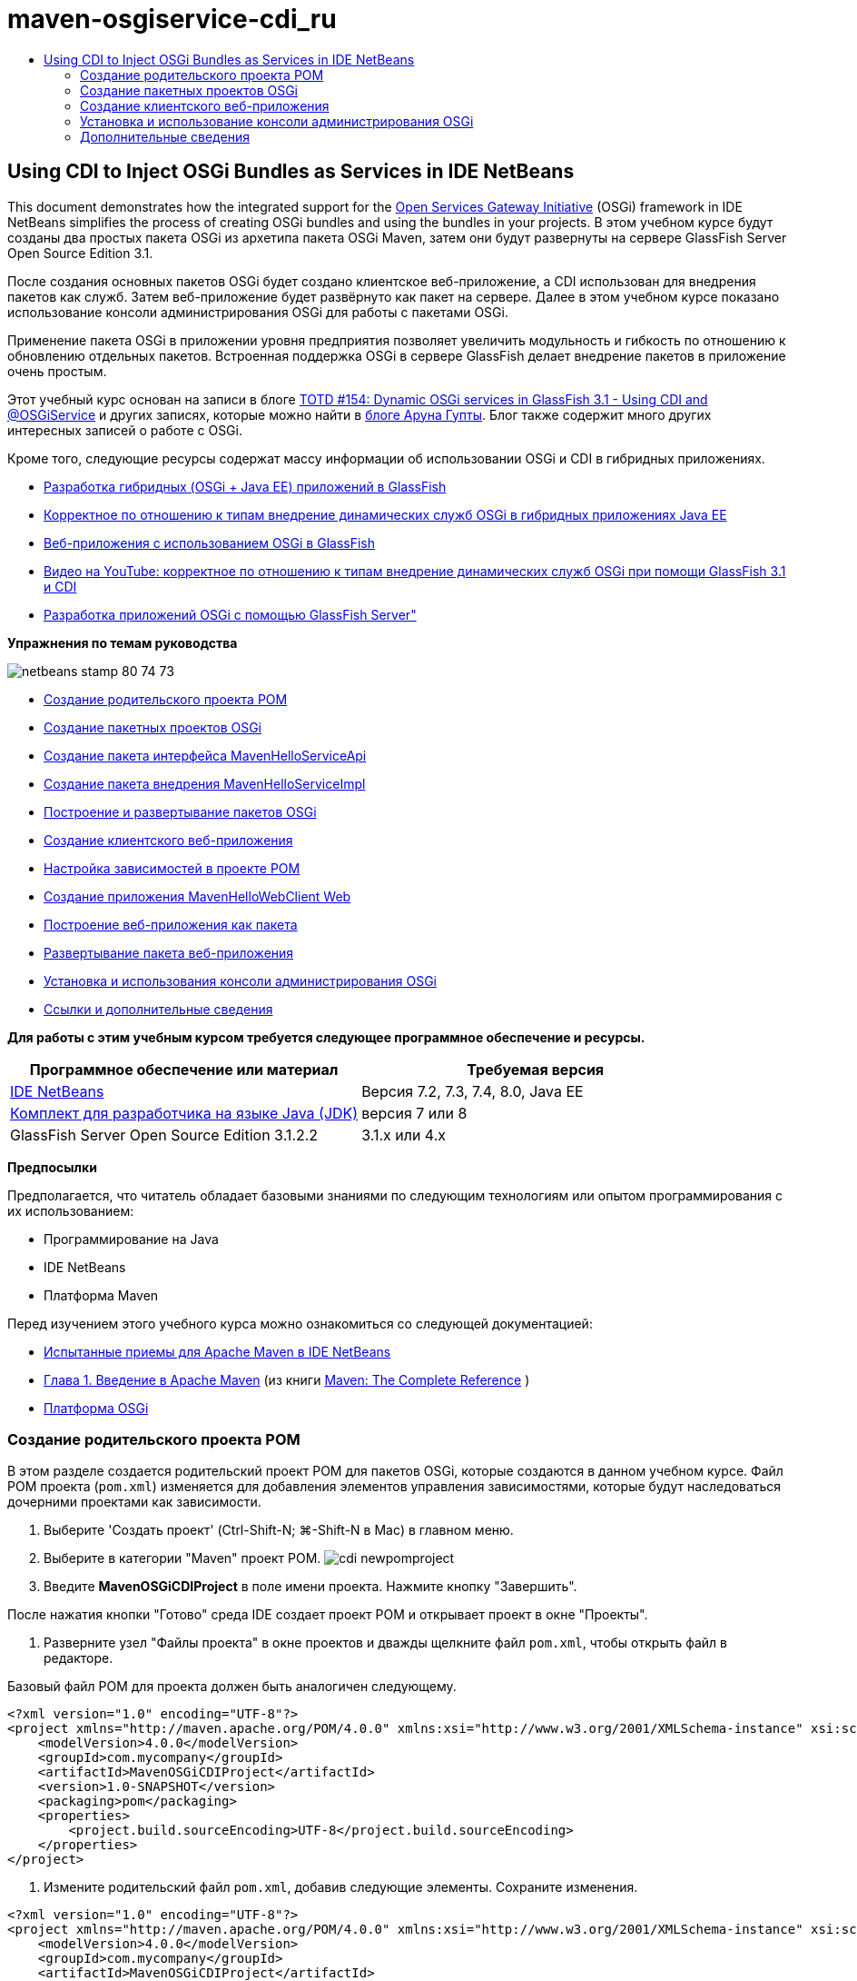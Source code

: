 // 
//     Licensed to the Apache Software Foundation (ASF) under one
//     or more contributor license agreements.  See the NOTICE file
//     distributed with this work for additional information
//     regarding copyright ownership.  The ASF licenses this file
//     to you under the Apache License, Version 2.0 (the
//     "License"); you may not use this file except in compliance
//     with the License.  You may obtain a copy of the License at
// 
//       http://www.apache.org/licenses/LICENSE-2.0
// 
//     Unless required by applicable law or agreed to in writing,
//     software distributed under the License is distributed on an
//     "AS IS" BASIS, WITHOUT WARRANTIES OR CONDITIONS OF ANY
//     KIND, either express or implied.  See the License for the
//     specific language governing permissions and limitations
//     under the License.
//

= maven-osgiservice-cdi_ru
:jbake-type: page
:jbake-tags: old-site, needs-review
:jbake-status: published
:keywords: Apache NetBeans  maven-osgiservice-cdi_ru
:description: Apache NetBeans  maven-osgiservice-cdi_ru
:toc: left
:toc-title:

== Using CDI to Inject OSGi Bundles as Services in IDE NetBeans

This document demonstrates how the integrated support for the link:http://www.osgi.org/Main/HomePage[Open Services Gateway Initiative] (OSGi) framework in IDE NetBeans simplifies the process of creating OSGi bundles and using the bundles in your projects. В этом учебном курсе будут созданы два простых пакета OSGi из архетипа пакета OSGi Maven, затем они будут развернуты на сервере GlassFish Server Open Source Edition 3.1.

После создания основных пакетов OSGi будет создано клиентское веб-приложение, а CDI использован для внедрения пакетов как служб. Затем веб-приложение будет развёрнуто как пакет на сервере. Далее в этом учебном курсе показано использование консоли администрирования OSGi для работы с пакетами OSGi.

Применение пакета OSGi в приложении уровня предприятия позволяет увеличить модульность и гибкость по отношению к обновлению отдельных пакетов. Встроенная поддержка OSGi в сервере GlassFish делает внедрение пакетов в приложение очень простым.

Этот учебный курс основан на записи в блоге link:http://blogs.oracle.com/arungupta/entry/totd_154_dynamic_osgi_services[TOTD #154: Dynamic OSGi services in GlassFish 3.1 - Using CDI and @OSGiService] и других записях, которые можно найти в link:http://blog.arungupta.me/[блоге Аруна Гупты]. Блог также содержит много других интересных записей о работе с OSGi.

Кроме того, следующие ресурсы содержат массу информации об использовании OSGi и CDI в гибридных приложениях.

* link:http://weblogs.java.net/blog/2009/06/14/developing-hybrid-osgi-java-ee-applications-glassfish[Разработка гибридных (OSGi + Java EE) приложений в GlassFish]
* link:http://blogs.oracle.com/sivakumart/entry/typesafe_injection_of_dynamic_osgi[Корректное по отношению к типам внедрение динамических служб OSGi в гибридных приложениях Java EE]
* link:http://weblogs.java.net/blog/2009/06/04/osgi-enabled-web-applications-inglassfish[Веб-приложения с использованием OSGi в GlassFish]
* link:http://www.youtube.com/watch?v=vaOpJJ-Xm70[Видео на YouTube: корректное по отношению к типам внедрение динамических служб OSGi при помощи GlassFish 3.1 и CDI]
* link:http://glassfish.java.net/public/GF-OSGi-Features.pdf[Разработка приложений OSGi с помощью GlassFish Server"]

*Упражнения по темам руководства*

image:netbeans-stamp-80-74-73.png[title="Содержимое этой страницы применимо к IDE NetBeans 7.2, 7.3, 7.4 и 8.0"]

* link:#Exercise_1[Создание родительского проекта POM]
* link:#Exercise_2[Создание пакетных проектов OSGi]
* link:#Exercise_2a[Создание пакета интерфейса MavenHelloServiceApi]
* link:#Exercise_2b[Создание пакета внедрения MavenHelloServiceImpl]
* link:#Exercise_2c[Построение и развертывание пакетов OSGi]
* link:#Exercise_3[Создание клиентского веб-приложения]
* link:#Exercise_3a[Настройка зависимостей в проекте POM]
* link:#Exercise_3b[Создание приложения MavenHelloWebClient Web]
* link:#Exercise_3c[Построение веб-приложения как пакета]
* link:#Exercise_3d[Развертывание пакета веб-приложения]
* link:#Exercise_4[Установка и использования консоли администрирования OSGi]
* link:#Exercise_5[Ссылки и дополнительные сведения]

*Для работы с этим учебным курсом требуется следующее программное обеспечение и ресурсы.*

|===
|Программное обеспечение или материал |Требуемая версия 

|link:http://download.netbeans.org/netbeans/7.1/beta/[IDE NetBeans] |Версия 7.2, 7.3, 7.4, 8.0, Java EE 

|link:http://www.oracle.com/technetwork/java/javase/downloads/index.html[Комплект для разработчика на языке Java (JDK)] |версия 7 или 8 

|GlassFish Server Open Source Edition 3.1.2.2 |3.1.x или 4.x 
|===

*Предпосылки*

Предполагается, что читатель обладает базовыми знаниями по следующим технологиям или опытом программирования с их использованием:

* Программирование на Java
* IDE NetBeans
* Платформа Maven

Перед изучением этого учебного курса можно ознакомиться со следующей документацией:

* link:http://wiki.netbeans.org/MavenBestPractices[Испытанные приемы для Apache Maven в IDE NetBeans]
* link:http://books.sonatype.com/mvnref-book/reference/introduction.html[Глава 1. Введение в Apache Maven] (из книги link:http://books.sonatype.com/mvnref-book/reference/index.html[Maven: The Complete Reference] )
* link:http://www.osgi.org/javadoc/r4v42/[Платформа OSGi]

=== Создание родительского проекта POM

В этом разделе создается родительский проект POM для пакетов OSGi, которые создаются в данном учебном курсе. Файл POM проекта (`pom.xml`) изменяется для добавления элементов управления зависимостями, которые будут наследоваться дочерними проектами как зависимости.

1. Выберите 'Создать проект' (Ctrl-Shift-N; ⌘-Shift-N в Mac) в главном меню.
2. Выберите в категории "Maven" проект POM.
image:cdi-newpomproject.png[title="Архетип проекта Maven POM в мастере создания проектов"]
3. Введите *MavenOSGiCDIProject* в поле имени проекта. Нажмите кнопку "Завершить".

После нажатия кнопки "Готово" среда IDE создает проект POM и открывает проект в окне "Проекты".

4. Разверните узел "Файлы проекта" в окне проектов и дважды щелкните файл `pom.xml`, чтобы открыть файл в редакторе.

Базовый файл POM для проекта должен быть аналогичен следующему.

[source,xml]
----

<?xml version="1.0" encoding="UTF-8"?>
<project xmlns="http://maven.apache.org/POM/4.0.0" xmlns:xsi="http://www.w3.org/2001/XMLSchema-instance" xsi:schemaLocation="http://maven.apache.org/POM/4.0.0 http://maven.apache.org/xsd/maven-4.0.0.xsd">
    <modelVersion>4.0.0</modelVersion>
    <groupId>com.mycompany</groupId>
    <artifactId>MavenOSGiCDIProject</artifactId>
    <version>1.0-SNAPSHOT</version>
    <packaging>pom</packaging>
    <properties>
        <project.build.sourceEncoding>UTF-8</project.build.sourceEncoding>
    </properties>
</project>
        
----
5. Измените родительский файл `pom.xml`, добавив следующие элементы. Сохраните изменения.
[source,xml]
----

<?xml version="1.0" encoding="UTF-8"?>
<project xmlns="http://maven.apache.org/POM/4.0.0" xmlns:xsi="http://www.w3.org/2001/XMLSchema-instance" xsi:schemaLocation="http://maven.apache.org/POM/4.0.0 http://maven.apache.org/xsd/maven-4.0.0.xsd">
    <modelVersion>4.0.0</modelVersion>
    <groupId>com.mycompany</groupId>
    <artifactId>MavenOSGiCDIProject</artifactId>
    <version>1.0-SNAPSHOT</version>
    <packaging>pom</packaging>
    <properties>
        <project.build.sourceEncoding>UTF-8</project.build.sourceEncoding>
    </properties>

    *<dependencyManagement>
        <dependencies>
            <dependency>
                <groupId>org.osgi</groupId>
                <artifactId>org.osgi.core</artifactId>
                <version>4.2.0</version>
                <scope>provided</scope>
            </dependency>
        </dependencies>
    </dependencyManagement>*
</project>
        
----

В этом упражнении был явно указан артефакт, используемый в этом проекте, и его версия. Используя управление зависимостями и указывая артефакты в родительском файле POM, можно сделать файлы POM в дочерних проектах проще и обеспечить соответствие версий зависимостей в проекте.

Дополнительные сведения об использовании управления зависимостями приведены в документе link:http://maven.apache.org/guides/introduction/introduction-to-dependency-mechanism.html[Введении в механизм зависимостей].

=== Создание пакетных проектов OSGi

Категория Maven в мастере создания проекта содержит архетип пакета OSGi для создания проектов пакетов OSGi. При создании проекта пакета OSGi в создаваемом файле POM архив JAR `org.osgi.core` объявляется зависимостью, и для сборки проекта выбирается подключаемый модуль `maven-bundle-plugin`.

==== Создание пакета интерфейса MavenHelloServiceApi

В этом упражнении используется мастер создания проекта для создания пакетного проекта OSGi, который даст простой интерфейс, реализуемый другими пакетами. После создания пакета и интерфейса файл POM исправляется для обновления зависимости от артефакта `org.osgi.core`, указанного в родительском проекте файла POM.

1. Выберите в меню "Файл" пункт "Новый проект", чтобы открыть мастер создания проекта.
2. Выберите пакет OSGi из категории Maven. Нажмите кнопку "Далее".
image:cdi-new-osgiproject.png[title="Архетип набора Maven OSGi в мастере создания проектов"]
3. Введите в поле имени проекта *MavenHelloServiceApi*.
4. Нажмите кнопку "Обзор" и выберите в качестве расположения проект POM *MavenOSGiCDIProject*. Нажмите кнопку "Завершить".

После нажатия кнопки "Готово" среда IDE создает проект и открывает его в окне проектов. Если открыть `pom.xml` для проекта MavenHelloServiceApi в редакторе, то вы увидите, что элемент `packaging` определяет `bundle`, и что `maven-bundle-plugin` будет использоваться при сборке пакета.

[source,xml]
----

<project>
    <modelVersion>4.0.0</modelVersion>
    <parent>
    <artifactId>MavenOSGiCDIProject</artifactId>
    <groupId>com.mycompany</groupId>
    <version>1.0-SNAPSHOT</version>
    </parent>

    <groupId>com.mycompany</groupId>
    <artifactId>MavenHelloServiceApi</artifactId>
    <version>1.0-SNAPSHOT</version>
    *<packaging>bundle</packaging>*
    <name>MavenHelloServiceApi OSGi Bundle</name>

    <properties>
        <project.build.sourceEncoding>UTF-8</project.build.sourceEncoding>
    </properties>

    <dependencies>
        <dependency>
            <groupId>org.osgi</groupId>
            <artifactId>org.osgi.core</artifactId>
            <version>4.3.0</version>
            <scope>provided</scope>
        </dependency>
    </dependencies>

    <build>
        <plugins>
            <plugin>
                <groupId>org.apache.felix</groupId>
                *<artifactId>maven-bundle-plugin</artifactId>*
                <version>2.3.7</version>
                <extensions>true</extensions>
                <configuration>
                    <instructions>
                        <Bundle-Activator>com.mycompany.mavenhelloserviceimpl.Activator</Bundle-Activator>
                        <Export-Package />
                    </instructions>
                </configuration>
            </plugin>

            ...
        </plugins>
    </build>

    ...
<project>
----

Также можно увидеть, что при создании проекта пакета OSGi с использованием архетипа пакета Maven OSGi среда IDE добавляет артефакт `org.osgi.core` в качестве зависимости по умолчанию.

5. Щелкните правой кнопкой мыши узел проекта MavenHelloServiceApi в окне проектов и выберите пункт "Свойства".
6. Выберите в диалоговом окне "Свойства проекта" категорию "Исходные файлы".
7. Укажите для параметра *Формат исходных/двоичных файлов* значение 1.6 и подтвердите, что *кодировка* — UTF-8. Нажмите кнопку "ОК".
8. Щелкните правой кнопкой мыши узел "Исходные пакеты" в окне проектов и выберите пункт "Создать" > "Интерфейс Java".
9. Введите в поле "Имя класса *Hello*.
10. Выберите пакет *com.mycompany.mavenhelloserviceapi*. Нажмите кнопку "Завершить".
11. Добавьте следующий метод `sayHello` к интерфейсу (выделено жирным) и сохраните изменения.
[source,java]
----

public interface Hello {
    *String sayHello(String name);*
}
----
12. Щелкните правой кнопкой мыши узел проекта в окне проектов и выберите "Сборка".

После сборки проекта, если открыть окно "Файлы" и развернуть узел проекта, вы увидите, что файл `MavenHelloServiceApi-1.0-SNAPSHOT.jar` создан в папке `target`.

image:cdi-manifest.png[title="просмотреть содержимое скомпилированного файла JAR в окне 'Файлы'"]

Подключаемый модуль `maven-bundle-plugin` обрабатывает создание файла `MANIFEST.MF` при сборке проекта. Если открыть файл `MANIFEST.MF` в скомпилированном файле JAR, можно увидеть, что модуль создал заголовок манифеста, который объявляет экспортные пакеты. Для OSGi все пакеты, которые нужно предоставить и сделать доступными для других пакетов, должны быть перечислены в элементе `Export-Package` в файле `MANIFEST.MF`.

13. Убедитесь, что файл `MANIFEST.MF` содержит элемент `Export-Package` (в приведенном ниже примере этот элемент выделен *жирным шрифтом*).
[source,java]
----

Manifest-Version: 1.0
Bnd-LastModified: 1395049732676
Build-Jdk: 1.7.0_45
Built-By: nb
Bundle-Activator: com.mycompany.mavenhelloserviceapi.Activator
Bundle-ManifestVersion: 2
Bundle-Name: MavenHelloServiceApi OSGi Bundle
Bundle-SymbolicName: com.mycompany.MavenHelloServiceApi
Bundle-Version: 1.0.0.SNAPSHOT
Created-By: Apache Maven Bundle Plugin
*Export-Package: com.mycompany.mavenhelloserviceapi;uses:="org.osgi.frame
 work";version="1.0.0.SNAPSHOT"*
Import-Package: org.osgi.framework;version="[1.6,2)"
Tool: Bnd-1.50.0
----

Контейнер OSGi считывает заголовок манифеста `Export-Package` для определения доступных извне классов пакета. Например, в этом примере предоставляются классы пакета `com.mycompany.mavenhelloserviceapi`.

*Примечание.* Если в файле `MANIFEST.MF` отсутствует элемент `Export-Package`, необходимо разрешить поведение по умолчанию для подключаемого модуля в окне 'Свойства проекта' и выполнить построение проекта повторно. В диалоговом окне 'Свойства проекта' выберите категорию 'Экспорт пакетов', затем выберите параметр *Поведение подключаемого модуля maven-bundle-plugin по умолчанию*. На панели 'Экспорт пакетов' в окне 'Свойства проекта' можно явно указать предоставляемые пакеты. Также можно указать пакеты непосредственно в файле `pom.xml`.

==== Создание пакета реализации MavenHelloServiceImpl

В этом упражнении будет создан MavenHelloServiceImpl в проекте POM.

1. Выберите в меню "Файл" пункт "Новый проект", чтобы открыть мастер создания проекта.
2. Выберите пакет OSGi из категории Maven. Нажмите кнопку "Далее".
3. Введите строку *MavenHelloServiceImpl* в качестве имени проекта.
4. Нажмите кнопку "Обзор" и выберите в качестве расположения проект POM *MavenOSGiCDIProject* (если оно еще не выбрано). Нажмите кнопку "Завершить".
5. Щелкните правой кнопкой мыши узел проекта в окне "Проекты" и выберите команду "Свойства".
6. Выберите в диалоговом окне "Свойства проекта" категорию "Исходные файлы".
7. Укажите для параметра *Формат исходных/двоичных файлов* значение 1.6 и подтвердите, что *кодировка* — UTF-8. Нажмите кнопку "ОК".
8. Щелкните правой кнопкой мыши узел "Исходные пакеты" в окне "Проекты" и выберите пункт "Создать" > "Класс Java".
9. Введите значение *HelloImpl* в поле имени класса.
10. Выберите пункт *com.mycompany.mavenhelloserviceimpl* в поле "Пакет". Нажмите кнопку "Завершить".
11. Введите следующее (жирным шрифтом) и сохраните изменения.
[source,java]
----

public class HelloImpl *implements Hello {
    
    public String sayHello(String name) {
        return "Hello " + name;*
    }
}
----

При внедрении `Hello` среда IDE отобразит ошибку, которую необходимо разрешить добавлением проекта MavenHelloServiceApi в качестве зависимости.

12. Щелкните правой кнопкой мыши узел "Зависимости" в *MavenHelloServiceImpl* в окне проектов и выберите пункт "Добавить зависимость".
13. Щелкните вкладку "Открытые проекты" в диалоговом окне "Добавить библиотеку".
14. Выберите пакет OSGi MavenHelloServiceApi. Нажмите кнопку "Add".
image:cdi-add-dependency.png[title="Откройте вкладку &quot;Проекты&quot; в диалоговом окне &quot;Добавить библиотеку&quot;."]
15. Щелкните правой кнопкой мыши класс `HelloImpl.java`, открытый в редакторе и выберите 'Исправить выражения импорта' (Alt-Shift-I; ⌘-Shift-I в Mac), чтобы добавить оператор импорта для `com.mycompany.mavenhelloserviceapi.Hello`. Сохраните изменения.
16. Разверните пакет `com.mycompany.mavenhelloserviceimpl` и дважды щелкните `Activator.java` для открытия файла в редакторе.
image:cdi-activator.png[title="Класс 'Активатор' в окне 'Проекты'."]

Среда IDE автоматически создала класс активатора пакета `Activator.java` в вашем проекте. Активатор пакета используется для управления жизненным циклом пакета. Класс активатора пакета объявляется в файле `MANIFEST.MF` пакета и создается при запуске пакета контейнером.

Класс активатора не является обязательным для пакета OSGi, но метод `start()` в классе активатора можно использовать, например, для инициализации служб или других нужных пакету ресурсов. В этом упражнении будут добавлены несколько строк кода в класс, который будет выводить сообщения в "Окно вывода". Это позволит определить, когда пакет запускается и останавливается.

17. Измените методы `start()` и `stop()` в классе активатора пакета, чтобы добавить следующие строки (выделено жирным).
[source,java]
----

public class Activator implements BundleActivator {

    public void start(BundleContext context) throws Exception {
        *System.out.println("HelloActivator::start");
        context.registerService(Hello.class.getName(), new HelloImpl(), null);
        System.out.println("HelloActivator::registration of Hello service successful");*
    }

    public void stop(BundleContext context) throws Exception {
        *context.ungetService(context.getServiceReference(Hello.class.getName()));
        System.out.println("HelloActivator stopped");*
    }
}
----

Класс активатора пакета импортирует `org.osgi.framework.BundleActivator` и `org.osgi.framework.BundleContext`. По умолчанию создаваемый класс содержит два метода: `start()` и `stop()`. Платформа OSGi вызывает методы `start()` и `stop()` для включения и отключения функциональных возможностей пакета. При запуске пакета, компонент службы пакета регистрируется в реестре служб OSGi. После регистрации пакета, остальные пакеты могут найти в реестре и использовать через контекст пакета активные службы.

Если посмотреть на файл POM для проекта, то можно увидеть элемент `<Bundle-Activator>`, который указывает активатор пакета в элементе настройки для `maven-bundle-plugin`.

[source,xml]
----

<plugin>
    <groupId>org.apache.felix</groupId>
    <artifactId>maven-bundle-plugin</artifactId>
    <version>2.3.7</version>
    <extensions>true</extensions>
      <configuration>
            <instructions>
                  *<Bundle-Activator>com.mycompany.mavenhelloserviceimpl.Activator</Bundle-Activator>*
            </instructions>
      </configuration>
</plugin>
----

При сборке пакета подключаемый модуль создает заголовок манифеста в файле манифеста проекта в файле JAR и указывает класс активатора пакета. При развертывании пакета среда выполнения OSGi ищет в файле манифеста заголовок `Bundle-Activator`.

18. Исправьте операторы импорта в `Activator.java` для импорта `com.mycompany.mavenhelloserviceapi.Hello`. Сохраните изменения.
19. Разверните узел "Зависимости" и убедитесь, что артефакт `org.osgi.core` добавлен в список зависимостей.

*Примечание.* Удалите все предыдущие версии артефакта в узле 'Зависимости'. Для этого щелкните артефакт правой кнопкой мыши и выберите 'Удалить зависимость'. Узел "Зависимости" должен содержать только проект MavenHelloServiceApi и артефакт `org.osgi.core`.

image:cdi-implproject.png[title="Класс 'Активатор' в окне 'Проекты'."]

==== Сборка и развертывание пакетов OSGi

В этом упражнении пакеты OSGi будут собраны и развернуты на сервере GlassFish.

1. Щелкните правой кнопкой мыши узел MavenOSGiCDIProject в окне "Проекты" и выберите пункт "Очистить и собрать".

При сборке проекта среда IDE создает файлы JAR в папке `target` каждого из проектов, а также устанавливает снимок JAR в локальный репозиторий. В окне "Файлы" можно развернуть папку `target` для каждого из двух проектов пакетов чтобы увидеть два архива JAR (`MavenHelloServiceApi-1.0-SNAPSHOT.jar` и `MavenHelloServiceImpl-1.0-SNAPSHOT.jar`).

2. Запустите сервер GlassFish, если он еще не запущен.
3. Скопируйте `MavenHelloServiceApi-1.0-SNAPSHOT.jar` в каталог `glassfish/domains/domain1/autodeploy/bundles/` вашей установки GlassFish.

Вы должны увидеть выходные данные, похожие на следующие данные журнала сервера GlassFish, в окне выходных данных.

[source,java]
----

INFO: Started bundle: file:/glassfish-4.0/glassfish/domains/domain1/autodeploy/bundles/MavenHelloServiceApi-1.0-SNAPSHOT.jar

----

Щелкните правой кнопкой мыши узел сервера GlassFish в окне "Службы" и выберите пункт "Просмотреть журнал сервера домена", если журнал сервера не виден в окне вывода.

4. Повторите действия по копированию файла `MavenHelloServiceImpl-1.0-SNAPSHOT.jar` в каталог `autodeploy/bundles`.

Теперь в журнале сервера GlassFish вы должны видеть примерно следующий результат.

[source,java]
----

INFO: HelloActivator::start
INFO: HelloActivator::registration of Hello service successful
INFO: Started bundle: file:/glassfish-4.0/glassfish/domains/domain1/autodeploy/bundles/MavenHelloServiceImpl-1.0-SNAPSHOT.jar
INFO: Started bundle: file:/glassfish-4.0/glassfish/domains/domain1/autodeploy/bundles/MavenHelloServiceImpl-1.0-SNAPSHOT.jar
        
----

В качестве альтернативы можно установить пакеты из консоли администрирования GlassFish OSGi. Дополнительные сведения приведены в разделе link:#Exercise_4[Установка и использование консоли администрирования OSGi].

=== Создание клиентского веб-приложения

В этом разделе показано создание веб-клиента Java EE, использующего службу пакета OSGi. Создается простой сервлет в веб-приложении, а затем внедряются объявленные службы. Перед созданием проекта в родительский проект POM добавляются некоторые элементы управления зависимостями.

==== Настройка зависимостей в родительском проекте POM

В этом упражнении указываются элементы зависимости в родительском проекте POM. Кроме того, добавляется репозиторий для артефактов, который будет использоваться в проекте.

1. Разверните узел "Файлы проекта" в проекте *MavenOSGiCDIProject* в окне проектов и дважды щелкните файл `pom.xml`, чтобы открыть файл в редакторе.
2. Измените родительский файл `pom.xml`, добавив следующие элементы управления зависимостями (выделены жирным шрифтом). Сохраните изменения.
[source,xml]
----

<?xml version="1.0" encoding="UTF-8"?>
<project xmlns="http://maven.apache.org/POM/4.0.0" xmlns:xsi="http://www.w3.org/2001/XMLSchema-instance" xsi:schemaLocation="http://maven.apache.org/POM/4.0.0 http://maven.apache.org/xsd/maven-4.0.0.xsd">
    <modelVersion>4.0.0</modelVersion>
    <groupId>com.mycompany</groupId>
    <artifactId>MavenOSGiCDIProject</artifactId>
    <version>1.0-SNAPSHOT</version>
    <packaging>pom</packaging>
    <properties>
        <project.build.sourceEncoding>UTF-8</project.build.sourceEncoding>
    </properties>

    ...    
            
    <dependencyManagement>
        <dependencies>
            <dependency>
                <groupId>org.osgi</groupId>
                <artifactId>org.osgi.core</artifactId>
                <version>4.3.0</version>
                <scope>provided</scope>
            </dependency>
            *<dependency>
                <groupId>org.osgi</groupId>
                <artifactId>org.osgi.compendium</artifactId>
                <version>4.2.0</version>
                <scope>provided</scope>
            </dependency>
            <dependency>
                <groupId>org.glassfish</groupId>
                <artifactId>osgi-cdi-api</artifactId>
                <version>3.1-b41</version>
                <type>jar</type>
                <scope>provided</scope>
            </dependency>*
          
        </dependencies>
    </dependencyManagement>

    ...
</project>

----
3. Добавьте следующие элементы, чтобы добавить к POM репозиторий GlassFish. Сохраните изменения.
[source,xml]
----

<project>

    ...

    </dependencyManagement>

    *<repositories>
        <!-- glassfish nexus repo for glassfish dependencies -->
        <repository>
            <id>glassfish-repo-archive</id>
            <name>Nexus repository collection for Glassfish</name>
            <url>http://maven.glassfish.org/content/groups/glassfish</url>
            <snapshots>
                <updatePolicy>never</updatePolicy>
            </snapshots>
        </repository>
    </repositories>*
    <modules>
        <module>MavenHelloServiceApi</module>
        <module>MavenHelloServiceImpl</module>
    </modules>
</project>
            
----

После добавления репозитория GlassFish в POM при просмотре списка репозиториев в узле 'Репозитории Maven' в окне 'Службы' вы увидите, что среда IDE автоматически добавила узел для репозитория GlassFish. По умолчанию среда IDE отображает узел для локального репозитория Maven. Когда в открытом проекте указан репозиторий, среда IDE автоматически добавляет узел репозитория под узлом 'Репозитории Maven'.

image:cdi-maven-repositories.png[title="Репозиторий GlassFish в окне 'Репозиториии Maven'"]

В этом упражнении добавлены дополнительные артефакты и версии артефактов, которые будут использоваться в проекте. Кроме того, добавлен репозиторий GlassFish, содержащий артефакты `osgi-cdi-api`.

==== Создание веб-приложения MavenHelloWebClient

Сначала создайте обычное веб-приложение, затем преобразуйте проект в комплект OSGi (комплект веб-приложения (WAB)).

1. В главном меню выберите "Файл" > "Новый проект".
2. Выберите в категории Maven пункт "Веб-приложение". Нажмите кнопку "Далее".
3. Введите *MavenHelloWebClient* в поле имени проекта.
4. Нажмите кнопку "Обзор" и выберите проект POM *MavenOSGiCDIProject* в качестве местоположения (если он еще не выбран). Нажмите кнопку "Далее".
5. В качестве сервера выберите сервер GlassFish, а в качестве версии Java EE укажите Java EE 6 Web или Java EE 7 Web. Нажмите кнопку "Завершить".
6. Щелкните правой кнопкой мыши узел проекта и выберите в меню "Создать" пункт "Сервлет".
7. Введите *HelloServlet* в поле имени класса.
8. В списке 'Пакет' выберите `com.mycompany.mavenhellowebclient`. Нажмите кнопку "Завершить".
9. Удалите созданные средой IDE методы по умолчанию (`processRequest`, `doGet`, `doPost`, `getServletInfo`).

*Примечание.* Потребуется расширить свертывание редактора для удаления методов HttpServlet.

10. Для внедрения службы введите следующий код (выделен жирным).
[source,java]
----

@WebServlet(name = "HelloServlet", urlPatterns = {"/HelloServlet"})
public class HelloServlet extends HttpServlet {

    *@Inject
    @OSGiService(dynamic=true)
    Hello hello;*
}
----
11. Добавьте следующий метод `doGet`.
[source,java]
----

    @Override
    protected void doGet(HttpServletRequest request, HttpServletResponse response)
            throws ServletException, IOException {
        PrintWriter out = response.getWriter();
        out.println(hello.sayHello("Duke"));
    }
----
12. Щелкните узел проекта правой кнопкой мыши и выберите команду "Создать" > "Другие".
13. Выберите *beans.xml* в категории "Подключение контекстов и зависимостей". Нажмите кнопку "Далее".
14. Используйте имя файла по умолчанию (`beans`). Нажмите кнопку "Завершить".

При нажатии кнопки "Готово" мастер создает в веб-приложении файл `beans.xml`. Среда CDI автоматически включена, если `beans.xml` является частью приложения.

15. В файле `beans.xml` измените значение параметра `bean-discovery-mode` на `all`.
[source,java]
----

bean-discovery-mode="*all*"
----

Сохраните изменения и закройте файл.

Подробные сведения о различиях между значениями параметра `bean-discovery-mode` см. на следующих страницах:

* link:http://docs.oracle.com/javaee/7/tutorial/doc/cdi-adv001.htm[25.1 Упаковка приложений CDI] в учебном курсе по Java EE 7
* link:http://stackoverflow.com/questions/18107858/cdi-inject-fails-on-maven-embedded-glassfish-plugin-org-jboss-weld-exceptions[http://stackoverflow.com/questions/18107858/cdi-inject-fails-on-maven-embedded-glassfish-plugin-org-jboss-weld-exceptions]
16. Щелкните правой кнопкой мыши узел "Зависимости" в MavenHelloWebClient в окне проектов и выберите пункт "Добавить зависимость".
17. Выберите *"Предоставленный"* в качестве области действия.
18. Щелкните в диалоговом окне добавления библиотеки вкладку "Открытые проекты" и выберите *пакет MavenHelloServiceApi OSGi* . Нажмите кнопку "Add".
19. Снова щелкните правой кнопкой мыши узел "Зависимости" и выберите пункт "Добавить зависимость".
20. Щелкните вкладку "Управление зависимостями" в диалоговом окне "Добавить библиотеку" и выберите артефакт `osgi-cdi-api`, указанный в родительском проекте POM. Нажмите кнопку "Add".
image:cdi-add-dependency3.png[title="Вкладка 'Управление зависимостями' в диалоговом окне 'Добавить библиотеку'"]
21. Щелкните правой кнопкой мыши `HelloServlet.java` в редакторе и выберите 'Исправить выражения импорта' (Alt-Shift-I; ⌘-Shift-I в Mac), чтобы добавить `com.mycompany.mavenhelloserviceapi.Hello`, `javax.inject.Inject` и `org.glassfish.osgicdi.OSGiService`. Сохраните изменения.

*Примечание.* Может потребоваться добавление вручную операторов импорта для `com.mycompany.mavenhelloserviceapi.Hello`, если среда IDE не добавит их автоматически.

22. Щелкните правой кнопкой мыши MavenOSGiCDIProject и выберите пункт "Очистка и сборка".

При сборке проекта в окне вывода должен появиться результат, похожий на следующий.

[source,java]
----

Reactor Summary:

MavenOSGiCDIProject ............................... SUCCESS [0.798s]
MavenHelloServiceApi OSGi Bundle .................. SUCCESS [7.580s]
MavenHelloServiceImpl OSGi Bundle ................. SUCCESS [1.142s]
MavenHelloWebClient ............................... SUCCESS [8.072s]
--
BUILD SUCCESS
----

*Примечание.* Если при сборке проекта MavenOSGiCDIProject веб-приложение не собирается автоматически, потребуется собрать его вручную.

В окне файлов разверните узел проекта для веб-приложения и подтвердите, что архив `MavenHelloWebClient-1.0-SNAPSHOT.war` был создан в целевом каталоге. Если вы развернете архив WAR веб-клиента и исследуете `MANIFEST.MF`, то увидите, что в манифесте содержатся строки, похожие на следующие.

[source,java]
----

Manifest-Version: 1.0
Archiver-Version: Plexus Archiver
Created-By: Apache Maven
Built-By: nb
Build-Jdk: 1.7.0_45
----

==== Сборка веб-приложения как пакета OSGi

Для использования `@OSGiService` и получения зарегистрированных пакетов OSGi необходимо сделать веб-приложение пакетом, который может получать доступ к `BundleContext`. Чтобы сделать архив WAR пакетом OSGi (пакет веб-приложения), можно добавить метаданные `Web-ContextPath` к файлу `MANIFEST.MF` в архиве WAR.  Для этого укажите элемент `<Web-ContextPath>` в инструкциях к модулю `maven-bundle-plugin`, и созданный этим модулем манифест будет содержать этот элемент. Затем измените настройку `maven-war-plugin`, чтобы дать указание модулю добавить манифест, созданный `maven-bundle-plugin`, к архиву WAR.

1. В окне 'Проекты' разверните узел 'Файлы проекта' в MavenHelloWebClient и дажды щелкните `pom.xml`, чтобы открыть файл в редакторе.
2. Добавьте следующую запись, чтобы добавить `maven-bundle-plugin` к POM.
[source,xml]
----

<build> 
    <plugins>
        *<plugin>
             <groupId>org.apache.felix</groupId>
             <artifactId>maven-bundle-plugin</artifactId>
             <version>2.2.0</version>
             <extensions>true</extensions>
             <configuration>
                 <supportedProjectTypes>
                     <supportedProjectType>ejb</supportedProjectType>
                     <supportedProjectType>war</supportedProjectType>
                     <supportedProjectType>bundle</supportedProjectType>
                     <supportedProjectType>jar</supportedProjectType>
                 </supportedProjectTypes>
                 <instructions>
                     <!-- Specify elements to add to MANIFEST.MF -->
                     <Web-ContextPath>/mavenhellowebclient</Web-ContextPath>
                     <!-- By default, nothing is exported -->
                     <Export-Package>!*.impl.*, *</Export-Package>
                 </instructions>
             </configuration>
             <executions>
                 <execution>
                     <id>bundle-manifest</id>
                     <phase>process-classes</phase>
                     <goals>
                         <goal>manifest</goal>
                     </goals>
                 </execution>
                 <execution>
                     <id>bundle-install</id>
                     <phase>install</phase>
                     <goals>
                         <goal>install</goal>
                     </goals>
                 </execution>
             </executions>
         </plugin>*
            
----
3. Исправьте элементы настройки в `maven-war-plugin`, чтобы добавить информацию о пакете к `MANIFEST.MF`. Сохраните изменения.
[source,xml]
----

 <plugin>
     <groupId>org.apache.maven.plugins</groupId>
     <artifactId>maven-war-plugin</artifactId>
     <version>2.3</version>
     <configuration>
         *<archive>
             <!-- add bundle plugin generated manifest to the war -->
             <manifestFile>
                 ${project.build.outputDirectory}/META-INF/MANIFEST.MF
             </manifestFile>
             <!-- For some reason, adding Bundle-ClassPath in maven-bundle-plugin
             confuses that plugin and it generates wrong Import-Package, etc.
             So, we generate it here.-->
             <manifestEntries>
                 <Bundle-ClassPath>WEB-INF/classes/</Bundle-ClassPath>
             </manifestEntries>
         </archive>*
         <failOnMissingWebXml>false</failOnMissingWebXml>
     </configuration>
 </plugin>
----
4. Щелкните правой кнопкой мыши узел проекта MavenHelloWebClient project в окне проектов и выберите пункт "Очистка и сборка".

Теперь, если развернуть архив WAR и открыть файл `MANIFEST.MF` в редакторе, видно, что `MANIFEST.MF` теперь содержит дополнительные сведения, в том числе запись `Web-ContextPath: /mavenhellowebclient`, указанную в настройке `maven-bundle-plugin` и записях имени пакета.

[source,java]
----

Manifest-Version: 1.0
Export-Package: com.mycompany.mavenhellowebclient;uses:="com.mycompany
 .mavenhelloserviceapi,javax.servlet,org.glassfish.osgicdi,javax.injec
 t,javax.servlet.annotation,javax.servlet.http";version="1.0.0.SNAPSHO
 T"
Bundle-ClassPath: WEB-INF/classes/
Built-By: nb
Tool: Bnd-1.50.0
Bundle-Name: MavenHelloWebClient
Created-By: Apache Maven Bundle Plugin
*Web-ContextPath: /mavenhellowebclient*
Build-Jdk: 1.7.0_45
Bundle-Version: 1.0.0.SNAPSHOT
Bnd-LastModified: 1395053424008
Bundle-ManifestVersion: 2
Import-Package: com.mycompany.mavenhelloserviceapi;version="[1.0,2)",j
 avax.inject,javax.servlet,javax.servlet.annotation,javax.servlet.http
 ,org.glassfish.osgicdi;version="[1.0,2)"
Bundle-SymbolicName: com.mycompany.MavenHelloWebClient
Archiver-Version: Plexus Archiver
----

Дополнительные сведения о сборке веб-приложений, таких как пакеты OSGi, приведены на следующих страницах.

* link:http://weblogs.java.net/blog/2009/06/04/osgi-enabled-web-applications-inglassfish[http://weblogs.java.net/blog/2009/06/04/osgi-enabled-web-applications-inglassfish]
* link:http://felix.apache.org/site/apache-felix-maven-bundle-plugin-bnd.html[http://felix.apache.org/site/apache-felix-maven-bundle-plugin-bnd.html]

==== Развертывание пакета веб-приложения

В этом упражнении пакет веб-приложения будет скопирован в папку `autodeploy/bundles` в установке GlassFish.

1. Перейдите в каталог `target`, содержащий `MavenHelloWebClient-1.0-SNAPSHOT.war`.
2. Скопируйте `MavenHelloWebClient-1.0-SNAPSHOT.war` в папку `autodeploy/bundles` вашей установки GlassFish.

При копировании архива WAR в каталог в журнале сервера GlassFish появится примерно такой результат.

[source,java]
----

INFO: Started bundle: file:/glassfish-3.1.1/glassfish/domains/domain1/autodeploy/bundles/MavenHelloWebClient-1.0-SNAPSHOT.war
...
INFO: ---- Injection requested for framework service type interface com.mycompany.mavenhelloserviceapi.Hello and annotated with dynamic=true, serviceCriteria=
INFO: WEB0671: Loading application [com.mycompany.MavenHelloWebClient_1.0.0.SNAPSHOT] at [/mavenhellowebclient]
INFO: Registered ServletContext as a service with properties: {osgi.web.symbolicname=com.mycompany.MavenHelloWebClient, osgi.web.version=1.0.0.SNAPSHOT, osgi.web.contextpath=/mavenhellowebclient} 
        
----

Теперь можно просмотреть сервлет в браузере, щелкнув следующую ссылку link:http://localhost:8080/mavenhellowebclient/HelloServlet[http://localhost:8080/mavenhellowebclient/HelloServlet].

=== Установка и использование консоли администрирования OSGi

Можно использовать консоль администрирования OSGi GlassFish для установки, запуска и останова пакетов OSGi, развернутых на сервере. В этом упражнении будет включена консоль администрирования OSGi GlassFish, а затем просмотрен список зарегистрированных пакетов OSGi.

Выполните следующие действия по установке требуемых дополнительных надстроек GlassFish, чтобы включить консоль OSGi и просмотреть развернутые пакеты в консоли администрирования домена GlassFish.

1. Откройте консоль администрирования домена GlassFish в своем браузере.

Щелкните правой кнопкой мыши узел сервера GlassFish в окне "Службы" и выберите пункт "Просмотреть консоль администрирования домена".

2. Щелкните средство обновления в левом столбце навигации.
3. Выберите `glassfish-osgi-gui` из списка допустимых надстроек.

Нажмите "Установить" и примите лицензионное соглашение.

image:cdi-glassfish-addons.png[title="Средство обновления консоли администратора GlassFish"]
4. Перезапустите сервер приложений GlassFish.

*Важно!* При работе с GlassFish Server 3.1.2.2 необходимо внести изменения в файл `osgi.properties`, который находится в каталоге `_GLASSFISH-INSTALL_/glassfish/config/`, и задать для свойства `org.osgi.framework.startlevel.beginning` значение '2' (`org.osgi.framework.startlevel.beginning=2`).
Дополнительную информацию см. в сообщении форума:
link:http://www.java.net/forum/topic/glassfish/glassfish/cannot-start-web-console-glassfish-version-3122[Невозможно запустить веб-консоль на Glassfish версии 3.1.2.2].

5. Снова откройте консоль администрирования и выберите пункт *сервер (сервер администрирования)* в левом столбце навигации.
6. Щелкните по вкладке консоли OSGi, чтобы просмотреть список развернутых пакетов OSGi.
image:cdi-glassfish-console.png[title="Вкладка 'Управление зависимостями' в диалоговом окне 'Добавить библиотеку'"]

*Примечание.* На экране может отобразиться запрос на ввод имени пользователя и пароля для просмотра списка пакетов OSGi. Если на вкладке "Консоль OSGi" не отображается список пакетов, убедитесь, что не скрыто диалоговое окно авторизации. По умолчанию для GlassFish 4 используется имя пользователя `admin` (если сервер был установлен вместе с IDE). Пароль по умолчанию пуст.

Можно прокрутить список ниже, чтобы просмотреть состояние зарегистрированных пакетов OSGi, запускать и останавливать отдельные пакеты. Если упорядочить список по идентификатору (от высшего к низшему), на первых позициях в списке отобразятся три развернутых пакета.


link:/about/contact_form.html?to=3&subject=Feedback:%20Using%20CDI%20to%20Inject%20OSGi%20Bundles%20as%20Services[Отправить отзыв по этому учебному курсу]


=== Дополнительные сведения

For more information about using IDE NetBeans and Maven to develop OSGi bundles, see the following resources:

* link:http://wiki.netbeans.org/OSGiAndNetBeans[OSGi и NetBeans на wiki.netbeans.org]
* link:http://wiki.netbeans.org/MavenBestPractices[Испытанные приемы для Apache Maven в IDE NetBeans]
* link:https://blogs.oracle.com/arungupta/entry/totd_125_creating_an_osgi[TOTD #125: Создание пакетов OSGi с помощью NetBeans и развертывание в GlassFish]
* link:../../trails/java-ee.html[Учебная карта по Java EE и Java Web]

To send comments and suggestions, get support, and keep informed on the latest developments on the IDE NetBeans Java EE development features, link:../../../community/lists/top.html[join the nbj2ee mailing list].


NOTE: This document was automatically converted to the AsciiDoc format on 2018-03-13, and needs to be reviewed.
